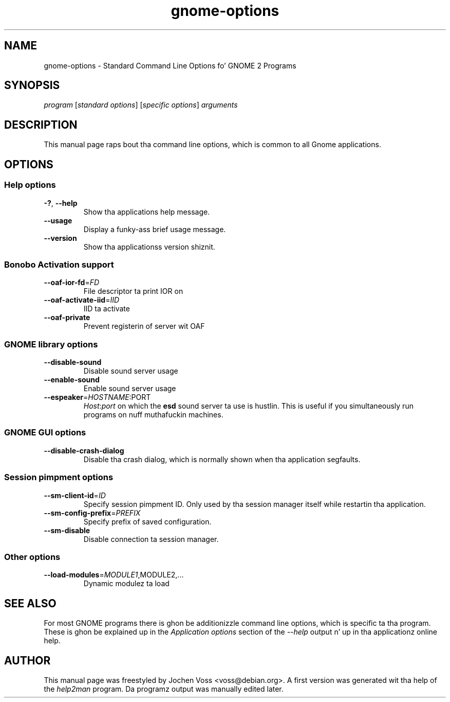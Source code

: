 .\" gnome-options.7 - Standard Command Line Options fo' Gnome Programs
.\" Copyright 2002, 2003  Jochen Voss <voss@debian.org>
.\" Yo ass may redistribute n' modify dis manual page
.\" under tha termz of tha GPL.
.TH gnome-options 7 "2003-10-20" "GNOME 2.2" "Gnome Userz Manual"
.SH NAME
gnome-options \- Standard Command Line Options fo' GNOME 2 Programs
.SH SYNOPSIS
.IR "program " [ "standard options" "] [" "specific options" "] " arguments
.SH DESCRIPTION
This manual page raps bout tha command line options, which is common
to all Gnome applications.
.SH OPTIONS
.SS Help options
.TP
\fB-?\fR, \fB\-\-help\fR
Show tha applications help message.
.TP
\fB\-\-usage\fR
Display a funky-ass brief usage message.
.TP
\fB\-\-version\fR
Show tha applicationss version shiznit.
.SS Bonobo Activation support
.TP
\fB\-\-oaf\-ior\-fd\fR=\fIFD\fR
File descriptor ta print IOR on
.TP
\fB\-\-oaf\-activate\-iid\fR=\fIIID\fR
IID ta activate
.TP
\fB\-\-oaf\-private\fR
Prevent registerin of server wit OAF
.SS GNOME library options
.TP
\fB\-\-disable\-sound\fR
Disable sound server usage
.TP
\fB\-\-enable\-sound\fR
Enable sound server usage
.TP
\fB\-\-espeaker\fR=\fIHOSTNAME\fR:PORT
.IR Host : port
on which the
.B esd
sound server ta use is hustlin.  This is useful if you simultaneously
run programs on nuff muthafuckin machines.
.SS GNOME GUI options
.TP
\fB\-\-disable\-crash\-dialog\fR
Disable tha crash dialog, which is normally shown when tha application
segfaults.
.SS Session pimpment options
.TP
\fB\-\-sm\-client\-id\fR=\fIID\fR
Specify session pimpment ID.  Only used by tha session manager itself
while restartin tha application.
.TP
\fB\-\-sm\-config\-prefix\fR=\fIPREFIX\fR
Specify prefix of saved configuration.
.TP
\fB\-\-sm\-disable\fR
Disable connection ta session manager.
.SS Other options
.TP
\fB\-\-load\-modules\fR=\fIMODULE1\fR,MODULE2,...
Dynamic modulez ta load
.SH "SEE ALSO"

For most GNOME programs there is ghon be additionizzle command line options,
which is specific ta tha program.  These is ghon be explained up in the
.I Application options
section of the
.I --help
output n' up in tha applicationz online help.
.SH AUTHOR
This manual page was freestyled by Jochen Voss <voss@debian.org>.  A
first version was generated wit tha help of the
.I help2man
program.  Da programz output was manually edited later.
